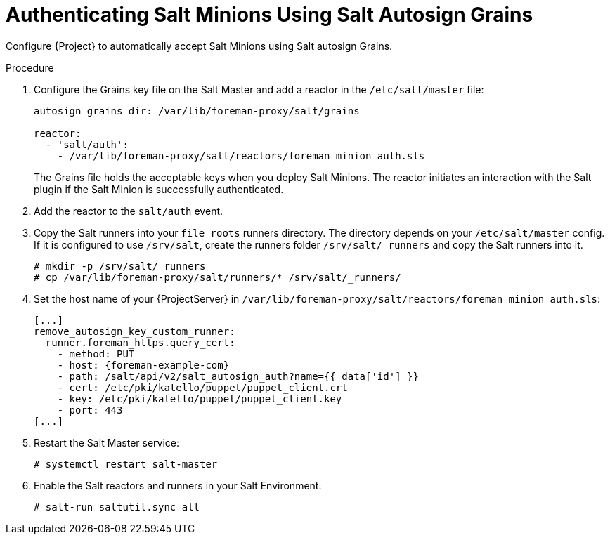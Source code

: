 [id="salt_guide_authenticating_salt_minions_using_salt_autosign_grains_{context}"]
= Authenticating Salt Minions Using Salt Autosign Grains

Configure {Project} to automatically accept Salt Minions using Salt autosign Grains.

.Procedure
. Configure the Grains key file on the Salt Master and add a reactor in the `/etc/salt/master` file:
+
[options="nowrap" subs="attributes"]
----
autosign_grains_dir: /var/lib/foreman-proxy/salt/grains

reactor:
  - 'salt/auth':
    - /var/lib/foreman-proxy/salt/reactors/foreman_minion_auth.sls
----
+
The Grains file holds the acceptable keys when you deploy Salt Minions.
The reactor initiates an interaction with the Salt plugin if the Salt Minion is successfully authenticated.
. Add the reactor to the `salt/auth` event.
. Copy the Salt runners into your `file_roots` runners directory.
The directory depends on your `/etc/salt/master` config.
If it is configured to use `/srv/salt`, create the runners folder `/srv/salt/_runners` and copy the Salt runners into it.
+
[options="nowrap" subs="attributes"]
----
# mkdir -p /srv/salt/_runners
# cp /var/lib/foreman-proxy/salt/runners/* /srv/salt/_runners/
----
. Set the host name of your {ProjectServer} in `/var/lib/foreman-proxy/salt/reactors/foreman_minion_auth.sls`:
+
[options="nowrap" subs="attributes"]
----
[...]
remove_autosign_key_custom_runner:
  runner.foreman_https.query_cert:
    - method: PUT
    - host: {foreman-example-com}
    - path: /salt/api/v2/salt_autosign_auth?name={{ data['id'] }}
    - cert: /etc/pki/katello/puppet/puppet_client.crt
    - key: /etc/pki/katello/puppet/puppet_client.key
    - port: 443
[...]
----
. Restart the Salt Master service:
+
[options="nowrap" subs="attributes"]
----
# systemctl restart salt-master
----
. Enable the Salt reactors and runners in your Salt Environment:
+
[options="nowrap" subs="attributes"]
----
# salt-run saltutil.sync_all
----

